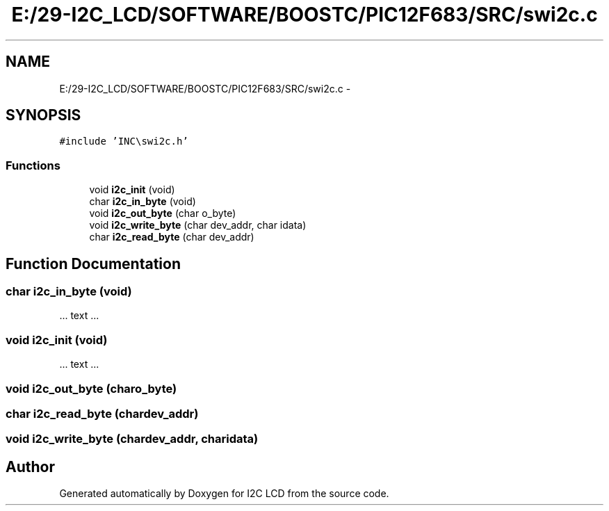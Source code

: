 .TH "E:/29-I2C_LCD/SOFTWARE/BOOSTC/PIC12F683/SRC/swi2c.c" 3 "Tue Dec 10 2013" "I2C LCD" \" -*- nroff -*-
.ad l
.nh
.SH NAME
E:/29-I2C_LCD/SOFTWARE/BOOSTC/PIC12F683/SRC/swi2c.c \- 
.SH SYNOPSIS
.br
.PP
\fC#include 'INC\\swi2c\&.h'\fP
.br

.SS "Functions"

.in +1c
.ti -1c
.RI "void \fBi2c_init\fP (void)"
.br
.ti -1c
.RI "char \fBi2c_in_byte\fP (void)"
.br
.ti -1c
.RI "void \fBi2c_out_byte\fP (char o_byte)"
.br
.ti -1c
.RI "void \fBi2c_write_byte\fP (char dev_addr, char idata)"
.br
.ti -1c
.RI "char \fBi2c_read_byte\fP (char dev_addr)"
.br
.in -1c
.SH "Function Documentation"
.PP 
.SS "char i2c_in_byte (void)"
\&.\&.\&. text \&.\&.\&. 
.SS "void i2c_init (void)"
\&.\&.\&. text \&.\&.\&. 
.SS "void i2c_out_byte (charo_byte)"

.SS "char i2c_read_byte (chardev_addr)"

.SS "void i2c_write_byte (chardev_addr, charidata)"

.SH "Author"
.PP 
Generated automatically by Doxygen for I2C LCD from the source code\&.
